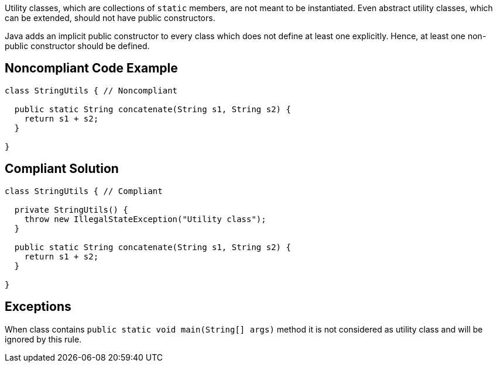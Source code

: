 Utility classes, which are collections of ``++static++`` members, are not meant to be instantiated. Even abstract utility classes, which can be extended, should not have public constructors.

Java adds an implicit public constructor to every class which does not define at least one explicitly. Hence, at least one non-public constructor should be defined.

== Noncompliant Code Example

----
class StringUtils { // Noncompliant

  public static String concatenate(String s1, String s2) {
    return s1 + s2;
  }

}
----

== Compliant Solution

----
class StringUtils { // Compliant

  private StringUtils() {
    throw new IllegalStateException("Utility class");
  }

  public static String concatenate(String s1, String s2) {
    return s1 + s2;
  }

}
----

== Exceptions

When class contains ``++public static void main(String[] args)++`` method it is not considered as utility class and will be ignored by this rule.

